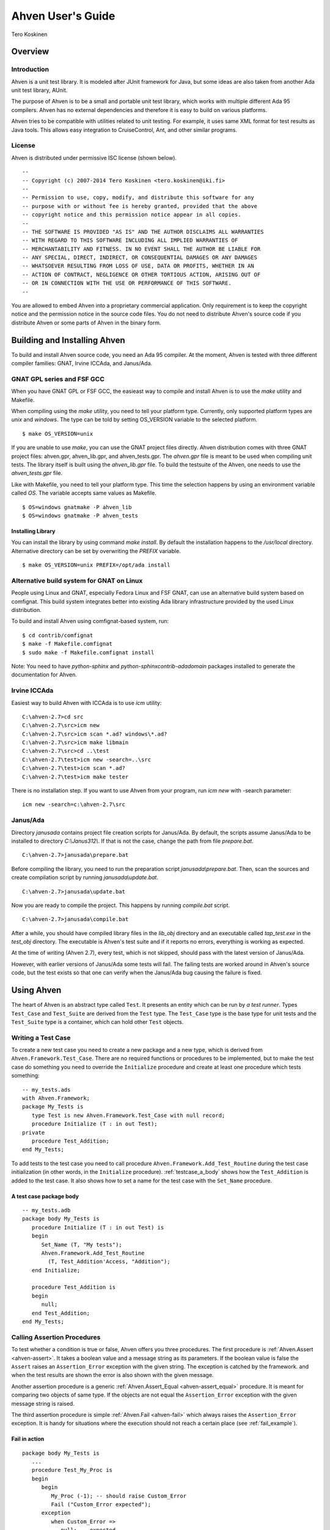 

==================
Ahven User's Guide
==================

Tero Koskinen

Overview
########

Introduction
============

Ahven is a unit test library. It is modeled after
JUnit framework for Java, but some ideas are also
taken from another Ada unit test library, AUnit.

The purpose of Ahven is to be a small and portable
unit test library, which works with multiple
different Ada 95 compilers. Ahven has no
external dependencies and therefore it is easy
to build on various platforms.

Ahven tries to be compatible with utilities related
to unit testing. For example, it uses same
XML format for test results as Java tools.
This allows easy integration to CruiseControl, Ant,
and other similar programs.

License
=======

Ahven is distributed under permissive ISC license (shown below).

::

    --
    -- Copyright (c) 2007-2014 Tero Koskinen <tero.koskinen@iki.fi>
    --
    -- Permission to use, copy, modify, and distribute this software for any
    -- purpose with or without fee is hereby granted, provided that the above
    -- copyright notice and this permission notice appear in all copies.
    --
    -- THE SOFTWARE IS PROVIDED "AS IS" AND THE AUTHOR DISCLAIMS ALL WARRANTIES
    -- WITH REGARD TO THIS SOFTWARE INCLUDING ALL IMPLIED WARRANTIES OF
    -- MERCHANTABILITY AND FITNESS. IN NO EVENT SHALL THE AUTHOR BE LIABLE FOR
    -- ANY SPECIAL, DIRECT, INDIRECT, OR CONSEQUENTIAL DAMAGES OR ANY DAMAGES
    -- WHATSOEVER RESULTING FROM LOSS OF USE, DATA OR PROFITS, WHETHER IN AN
    -- ACTION OF CONTRACT, NEGLIGENCE OR OTHER TORTIOUS ACTION, ARISING OUT OF
    -- OR IN CONNECTION WITH THE USE OR PERFORMANCE OF THIS SOFTWARE.
    --

You are allowed to embed Ahven into a proprietary commercial application.
Only requirement is to keep the copyright notice and the permission notice
in the source code files. You do not need to distribute Ahven's source code
if you distribute Ahven or some parts of Ahven in the binary form.

Building and Installing Ahven
#############################

To build and install Ahven source code, you need an Ada 95 compiler.
At the moment, Ahven is tested with three different
compiler families: GNAT, Irvine ICCAda, and Janus/Ada.

GNAT GPL series and FSF GCC
===========================

When you have GNAT GPL or FSF GCC, the easieast way to
compile and install Ahven is to use
the *make* utility and Makefile.

When compiling using the *make* utility,
you need to tell your platform type. Currently,
only supported platform types are *unix*
and *windows*. The type can be told by
setting OS_VERSION variable to the selected platform.

::

    $ make OS_VERSION=unix

If you are unable to use *make*, you
can use the GNAT project files directly.
Ahven distribution comes with three GNAT project files:
ahven.gpr, ahven_lib.gpr, and ahven_tests.gpr.
The *ahven.gpr* file is meant to be used
when compiling unit tests. The library itself is built
using the *ahven_lib.gpr* file.
To build the testsuite of the Ahven, one needs to
use the *ahven_tests.gpr* file.

Like with Makefile, you need to tell your platform type.
This time the selection happens by using an environment variable
called *OS*. The variable accepts same
values as Makefile.

::

    $ OS=windows gnatmake -P ahven_lib
    $ OS=windows gnatmake -P ahven_tests

Installing Library
------------------

You can install the library by using command *make install*.
By default the installation happens to the */usr/local* directory.
Alternative directory can be set by overwriting the *PREFIX* variable.

::

    $ make OS_VERSION=unix PREFIX=/opt/ada install

Alternative build system for GNAT on Linux
===========================================

People using Linux and GNAT, especially Fedora Linux and
FSF GNAT, can use an alternative build system based on
comfignat. This build system integrates better into existing
Ada library infrastructure provided by the used Linux distribution.

To build and install Ahven using comfignat-based system, run:

::

    $ cd contrib/comfignat
    $ make -f Makefile.comfignat
    $ sudo make -f Makefile.comfignat install

Note: You need to have *python-sphinx* and *python-sphinxcontrib-adadomain*
packages installed to generate the documentation for Ahven.

Irvine ICCAda
=============

Easiest way to build Ahven with ICCAda is to use *icm* utility::

    C:\ahven-2.7>cd src
    C:\ahven-2.7\src>icm new
    C:\ahven-2.7\src>icm scan *.ad? windows\*.ad?
    C:\ahven-2.7\src>icm make libmain
    C:\ahven-2.7\src>cd ..\test
    C:\ahven-2.7\test>icm new -search=..\src
    C:\ahven-2.7\test>icm scan *.ad?
    C:\ahven-2.7\test>icm make tester
  
There is no installation step. If you want to use Ahven
from your program, run *icm new* with -search parameter:

::

    icm new -search=c:\ahven-2.7\src

Janus/Ada
=========

Directory *janusada* contains project file creation scripts for Janus/Ada.
By default, the scripts assume Janus/Ada to be installed to directory
*C:\\Janus312\\*.  If that is not the case, change the path from
file *prepare.bat*.

::

    C:\ahven-2.7>janusada\prepare.bat

Before compiling the library, you need to run
the preparation script *janusada\\prepare.bat*.
Then, scan the sources and create compilation script
by running *janusada\\update.bat*.

::

    C:\ahven-2.7>janusada\update.bat

Now you are ready to compile the project.
This happens by running
*compile.bat* script.

::

    C:\ahven-2.7>janusada\compile.bat

After a while, you should have compiled library files
in the *lib_obj* directory and
an executable called *tap_test.exe*
in the *test_obj* directory.
The executable is Ahven's test  suite and if it reports
no errors, everything is working as expected.

At the time of writing (Ahven 2.7), every test, which is not skipped,
should pass with the latest version of Janus/Ada.

However, with earlier versions of Janus/Ada some tests will fail.
The failing tests are worked around in Ahven's source code, but
the test exists so that one can verify when the Janus/Ada bug
causing the failure is fixed.


Using Ahven
###########

The heart of Ahven is an abstract type called ``Test``.
It presents an entity which can be run by *a test runner*.
Types ``Test_Case`` and ``Test_Suite`` are derived from the
``Test`` type. The ``Test_Case`` type is the base type
for unit tests and the ``Test_Suite`` type is a container,
which can hold other ``Test`` objects.

Writing a Test Case
===================

To create a new test case you need to create a new package
and a new type, which is derived from
``Ahven.Framework.Test_Case``.
There are no required functions or procedures to
be implemented, but to make the test case do something
you need to override the ``Initialize`` procedure
and create at least one procedure which tests something::

    -- my_tests.ads
    with Ahven.Framework;
    package My_Tests is
       type Test is new Ahven.Framework.Test_Case with null record;
       procedure Initialize (T : in out Test);
    private
       procedure Test_Addition;
    end My_Tests;

To add tests to the test case you need to
call procedure ``Ahven.Framework.Add_Test_Routine``
during the test case initialization (in other words, in the
``Initialize`` procedure).
:ref:`testcase_a_body` shows how the
``Test_Addition`` is added to the test case.
It also shows how to set a name for the test case with
the ``Set_Name`` procedure.


.. _testcase_a_body:

A test case package body
------------------------

::

    -- my_tests.adb
    package body My_Tests is
       procedure Initialize (T : in out Test) is
       begin
          Set_Name (T, "My tests");
          Ahven.Framework.Add_Test_Routine
            (T, Test_Addition'Access, "Addition");
       end Initialize;

       procedure Test_Addition is
       begin
          null;
       end Test_Addition;
    end My_Tests;

Calling Assertion Procedures
============================

To test whether a condition is true or false,
Ahven offers you three procedures. The first
procedure is :ref:`Ahven.Assert <ahven-assert>`.
It takes a boolean value and a message string as its parameters.
If the boolean value is false the ``Assert``
raises an ``Assertion_Error`` exception
with the given string. The exception is catched by the framework.
and when the test results are shown the error is also shown
with the given message.

Another assertion procedure is a generic
:ref:`Ahven.Assert_Equal <ahven-assert_equal>` procedure.
It is meant for comparing two objects of same type.
If the objects are not equal
the ``Assertion_Error`` exception
with the given message string is raised.

The third assertion procedure is simple
:ref:`Ahven.Fail <ahven-fail>` which always raises
the ``Assertion_Error`` exception.
It is handy for situations where the execution should not
reach a certain place (see :ref:`fail_example`).

.. _fail_example:

Fail in action
--------------

::

    package body My_Tests is
       ...
       procedure Test_My_Proc is
       begin
          begin
             My_Proc (-1); -- should raise Custom_Error
             Fail ("Custom_Error expected");
          exception
             when Custom_Error =>
                null; -- expected
                -- Note: the exception block should not
                -- catch Assertion_Error. Otherwise
                -- the assertion failure will not be noticed.
          end;
       end Test_My_Proc;
    end My_Tests;

Composing Test Hierarchies With Test Suites
===========================================

The ``Test_Suite`` type is used to group related tests together.
You can also add other test suites to the suite and create
a hierarchy of tests.

The tests are added to the test suite using either procedure
``Add_Static_Test`` or ``Add_Test``.
The former procedure is meant for statically created tests and
it places a copy of the given test to the test suite.
The ``Add_Test`` procedure is used with dynamically created tests
and test objects of type Test_Class_Access.

At the moment, the dynamically added tests are executed first in
the order they have been added (first in, first out - FIFO)
and after them the statically added tests, also in FIFO order.

:ref:`suite_example` shows how to put test cases in a test suite.

.. _suite_example:

Suite Example
-------------

::

    package body My_Tests is
       ...
       function Get_Test_Suite return Ahven.Framework.Test_Suite is
          S : Framework.Test_Suite := Framework.Create_Suite ("All");
          Hello_World_Test : Hello_World.Test;
          Listener_Test    : Basic_Listener_Tests.Test;
       begin
          Framework.Add_Static_Test (S, Hello_World_Test);
          Framework.Add_Static_Test (S, Listener_Test);
          return S;
       end Get_Test_Suite;
    end My_Tests;

Running Tests
=============

The tests are run by test runners.  These runners are procedures which take
either test cases or test suites as their parameters.

Currently, there exists three test runners. Ahven.Runner is the basic
runner, which prints the test results as a hierarchy. Ahven.XML_Runner
on the other hand writes the test results to an XML file, which is
understood by continuous integration systems like CruiseControl and Hudson.
The third runner is Ahven.Tap_Runner. It produces the results in
Test-Anything-Protocol (TAP) format.

The recommended way to use these test runners is to call them from
the main program:

::

    with Ahven.Text_Runner;
    with Ahven.Framework;
    with Simple_Tests;
    procedure Tester is
       S : Ahven.Framework.Test_Suite := Ahven.Framework.Create_Suite ("All");
    begin
        Ahven.Framework.Add_Test (S, new Simple_Tests.Test);
        Ahven.Text_Runner.Run (S);
    end Tester;


Parameters
----------

Ahven.Text_Runner recognizes following parameters:

.. program:: tester

.. cmdoption:: -d

    directory for test results

.. cmdoption:: -x 

    output in XML format

.. cmdoption:: -c

    capture and report test outputs

.. cmdoption:: -s

    Specify test name suffix to be used in XML files

.. cmdoption:: -t

    specify timeout value for tests (value 0 means infinite timeout)

.. cmdoption:: -q 

    quiet results

.. cmdoption:: -v

    verbose results (default)

.. cmdoption:: -i 

    ignore remaining parameters - for passing parameters to the test cases

